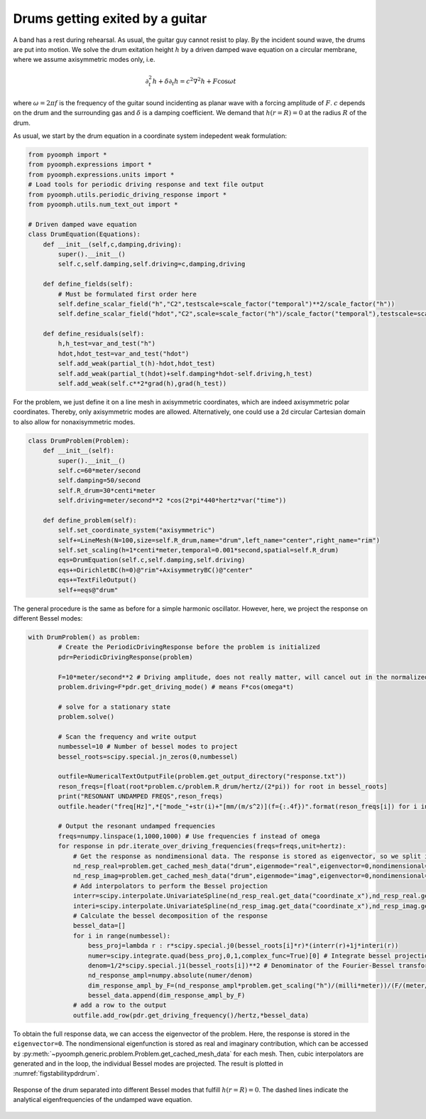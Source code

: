Drums getting exited by a guitar
~~~~~~~~~~~~~~~~~~~~~~~~~~~~~~~~

A band has a rest during rehearsal. As usual, the guitar guy cannot resist to play. By the incident sound wave, the drums are put into motion. We solve the drum exitation height :math:`h` by a driven damped wave equation on a circular membrane, where we assume axisymmetric modes only, i.e.

.. math:: \partial_t^2 h + \delta \partial_t h=c^2 \nabla^2 h + F\cos \omega t

where :math:`\omega=2\pi f` is the frequency of the guitar sound incidenting as planar wave with a forcing amplitude of :math:`F`. :math:`c` depends on the drum and the surrounding gas and :math:`\delta` is a damping coefficient. We demand that :math:`h(r=R)=0` at the radius :math:`R` of the drum.

As usual, we start by the drum equation in a coordinate system indepedent weak formulation:

.. code:: python

   from pyoomph import *
   from pyoomph.expressions import *
   from pyoomph.expressions.units import *
   # Load tools for periodic driving response and text file output
   from pyoomph.utils.periodic_driving_response import *
   from pyoomph.utils.num_text_out import *

   # Driven damped wave equation
   class DrumEquation(Equations):
       def __init__(self,c,damping,driving):
           super().__init__()
           self.c,self.damping,self.driving=c,damping,driving

       def define_fields(self):
           # Must be formulated first order here
           self.define_scalar_field("h","C2",testscale=scale_factor("temporal")**2/scale_factor("h"))
           self.define_scalar_field("hdot","C2",scale=scale_factor("h")/scale_factor("temporal"),testscale=scale_factor("temporal")/scale_factor("h"))        

       def define_residuals(self):
           h,h_test=var_and_test("h")
           hdot,hdot_test=var_and_test("hdot")
           self.add_weak(partial_t(h)-hdot,hdot_test)
           self.add_weak(partial_t(hdot)+self.damping*hdot-self.driving,h_test)
           self.add_weak(self.c**2*grad(h),grad(h_test))    

For the problem, we just define it on a line mesh in axisymmetric coordinates, which are indeed axisymmetric polar coordinates. Thereby, only axisymmetric modes are allowed. Alternatively, one could use a 2d circular Cartesian domain to also allow for nonaxisymmetric modes.

.. code:: python

   class DrumProblem(Problem):
       def __init__(self):
           super().__init__()
           self.c=60*meter/second
           self.damping=50/second
           self.R_drum=30*centi*meter
           self.driving=meter/second**2 *cos(2*pi*440*hertz*var("time"))

       def define_problem(self):
           self.set_coordinate_system("axisymmetric")
           self+=LineMesh(N=100,size=self.R_drum,name="drum",left_name="center",right_name="rim")
           self.set_scaling(h=1*centi*meter,temporal=0.001*second,spatial=self.R_drum)        
           eqs=DrumEquation(self.c,self.damping,self.driving)
           eqs+=DirichletBC(h=0)@"rim"+AxisymmetryBC()@"center"
           eqs+=TextFileOutput()
           self+=eqs@"drum"


The general procedure is the same as before for a simple harmonic oscillator. However, here, we project the response on different Bessel modes:

.. code:: python

   with DrumProblem() as problem:
           # Create the PeriodicDrivingResponse before the problem is initialized        
           pdr=PeriodicDrivingResponse(problem)

           F=10*meter/second**2 # Driving amplitude, does not really matter, will cancel out in the normalized response 
           problem.driving=F*pdr.get_driving_mode() # means F*cos(omega*t)

           # solve for a stationary state
           problem.solve()
                  
           # Scan the frequency and write output        
           numbessel=10 # Number of bessel modes to project
           bessel_roots=scipy.special.jn_zeros(0,numbessel)

           outfile=NumericalTextOutputFile(problem.get_output_directory("response.txt"))
           reson_freqs=[float(root*problem.c/problem.R_drum/hertz/(2*pi)) for root in bessel_roots]
           print("RESONANT UNDAMPED FREQS",reson_freqs)
           outfile.header("freq[Hz]",*["mode_"+str(i)+"[mm/(m/s^2)](f={:.4f})".format(reson_freqs[i]) for i in range(numbessel)])

           # Output the resonant undamped frequencies        
           freqs=numpy.linspace(1,1000,1000) # Use frequencies f instead of omega
           for response in pdr.iterate_over_driving_frequencies(freqs=freqs,unit=hertz):        
               # Get the response as nondimensional data. The response is stored as eigenvector, so we split it in real and imaginary part
               nd_resp_real=problem.get_cached_mesh_data("drum",eigenmode="real",eigenvector=0,nondimensional=True)
               nd_resp_imag=problem.get_cached_mesh_data("drum",eigenmode="imag",eigenvector=0,nondimensional=True)
               # Add interpolators to perform the Bessel projection
               interr=scipy.interpolate.UnivariateSpline(nd_resp_real.get_data("coordinate_x"),nd_resp_real.get_data("h"),k=3,s=0)
               interi=scipy.interpolate.UnivariateSpline(nd_resp_imag.get_data("coordinate_x"),nd_resp_imag.get_data("h"),k=3,s=0)
               # Calculate the bessel decomposition of the response
               bessel_data=[]
               for i in range(numbessel):                
                   bess_proj=lambda r : r*scipy.special.j0(bessel_roots[i]*r)*(interr(r)+1j*interi(r))                
                   numer=scipy.integrate.quad(bess_proj,0,1,complex_func=True)[0] # Integrate bessel projection
                   denom=1/2*scipy.special.j1(bessel_roots[i])**2 # Denominator of the Fourier-Bessel transform
                   nd_response_ampl=numpy.absolute(numer/denom)                
                   dim_response_ampl_by_F=(nd_response_ampl*problem.get_scaling("h")/(milli*meter))/(F/(meter/second**2))                
                   bessel_data.append(dim_response_ampl_by_F)            
               # add a row to the output
               outfile.add_row(pdr.get_driving_frequency()/hertz,*bessel_data)

To obtain the full response data, we can access the eigenvector of the problem. Here, the response is stored in the ``eigenvector=0``. The nondimensional eigenfunction is stored as real and imaginary contribution, which can be accessed by :py:meth:`~pyoomph.generic.problem.Problem.get_cached_mesh_data` for each mesh. Then, cubic interpolators are generated and in the loop, the individual Bessel modes are projected. The result is plotted in :numref:`figstabilitypdrdrum`.

..  figure:: pdrdrum.*
	:name: figstabilitypdrdrum
	:align: center
	:alt: Response of an excited drum
	:class: with-shadow
	:width: 90%

	Response of the drum separated into different Bessel modes that fulfill :math:`h(r=R)=0`. The dashed lines indicate the analytical eigenfrequencies of the undamped wave equation.


.. only:: html

	.. container:: downloadbutton

		:download:`Download this example <linear_response_drum.py>`
		
		:download:`Download all examples <../../tutorial_example_scripts.zip>`   	
